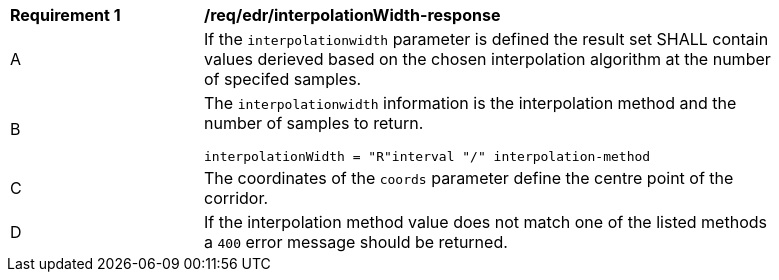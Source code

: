 [[req_edr_interpolationWidth-response]]
[width="90%",cols="2,6a"]
|===
|*Requirement {counter:req-id}* |*/req/edr/interpolationWidth-response*
^|A|If the `interpolationwidth` parameter is defined the result set SHALL contain values derieved based on the chosen interpolation algorithm at the number of specifed samples.
^|B |The `interpolationwidth` information is the interpolation method and the number of samples to return. 

[source,java]
----
interpolationWidth = "R"interval "/" interpolation-method
---- 
^|C |The coordinates of the `coords` parameter define the centre point of the corridor. 
^|D |If the interpolation method value does not match one of the listed methods a `400` error message should be returned. 
|===

